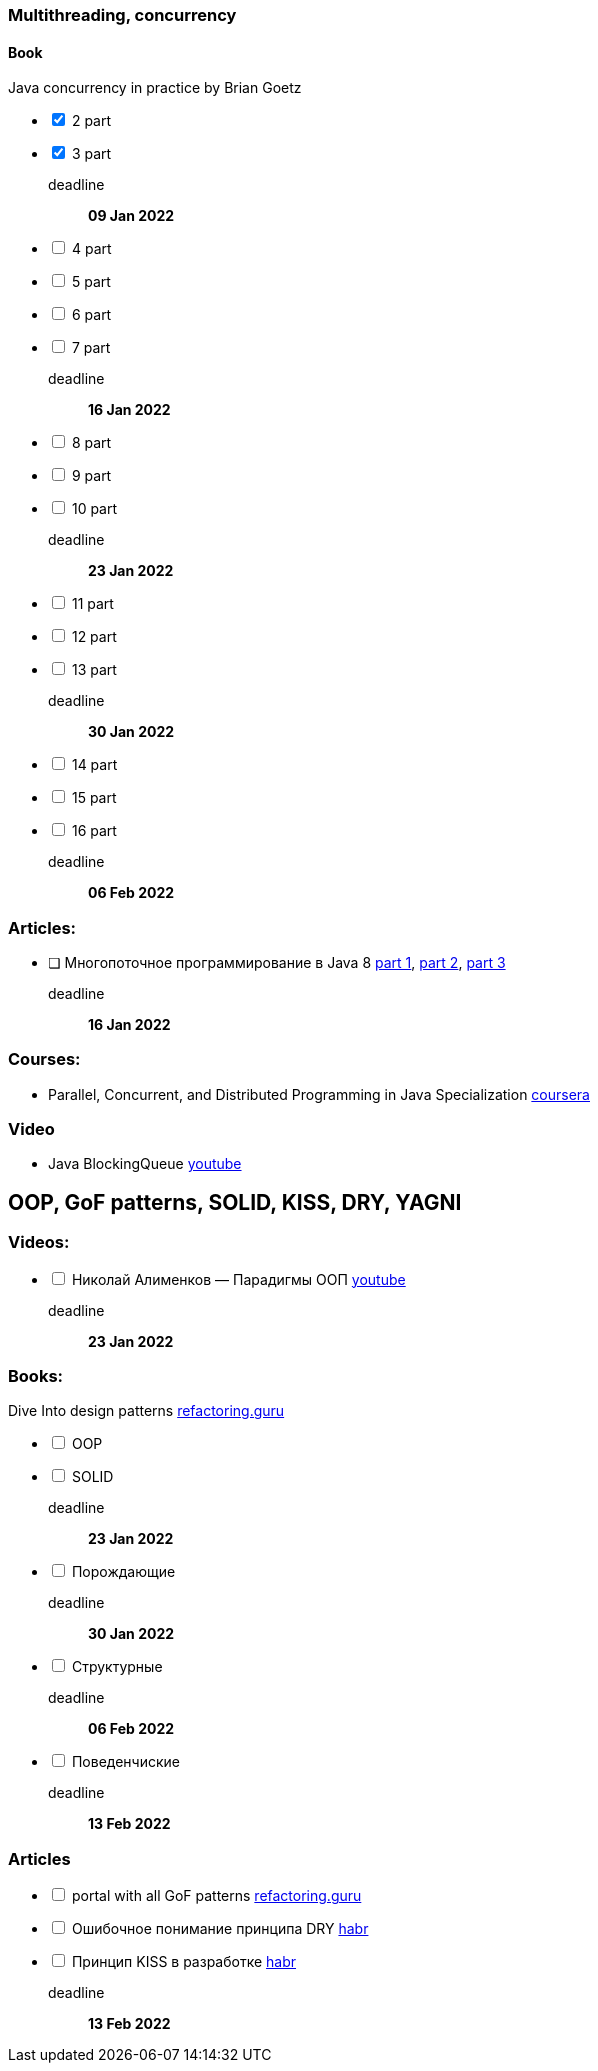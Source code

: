 === Multithreading, concurrency
==== Book
Java concurrency in practice by Brian Goetz
[%interactive]
* [*] 2 part
* [*] 3 part
deadline::
*09 Jan 2022*
* [ ] 4 part
* [ ] 5 part
* [ ] 6 part
* [ ] 7 part
deadline::
*16 Jan 2022*
* [ ] 8 part
* [ ] 9 part
* [ ] 10 part
deadline::
*23 Jan 2022*
* [ ] 11 part
* [ ] 12 part
* [ ] 13 part
deadline::
*30 Jan 2022*
* [ ] 14 part
* [ ] 15 part
* [ ] 16 part
deadline::
*06 Feb 2022*

=== Articles:
* [ ] Многопоточное программирование в Java 8
https://tproger.ru/translations/java8-concurrency-tutorial-1/[part 1],
https://tproger.ru/translations/java8-concurrency-tutorial-2/[part 2],
https://tproger.ru/translations/java8-concurrency-tutorial-3/[part 3]
deadline::
*16 Jan 2022*

=== Courses:
* Parallel, Concurrent, and Distributed Programming in Java Specialization https://www.coursera.org/specializations/pcdp[coursera]

=== Video
* Java BlockingQueue https://www.youtube.com/watch?v=d3xb1Nj88pw&list=PLL8woMHwr36EDxjUoCzboZjedsnhLP1j4&index=17[youtube]

== OOP, GoF patterns, SOLID, KISS, DRY, YAGNI

=== Videos:
[%interactive]
* [ ] Николай Алименков — Парадигмы ООП https://www.youtube.com/watch?v=G6LJkWwZGuc&t[youtube]
deadline::
*23 Jan 2022*

=== Books:
Dive Into design patterns https://refactoring.guru/design-patterns/book[refactoring.guru]
[%interactive]
* [ ] OOP
* [ ] SOLID
deadline::
*23 Jan 2022*
* [ ] Порождающие
deadline::
*30 Jan 2022*
* [ ] Структурные
deadline::
*06 Feb 2022*
* [ ] Поведенчиские
deadline::
*13 Feb 2022*

=== Articles
[%interactive]
* [ ] portal with all GoF patterns https://refactoring.guru/design-patterns[refactoring.guru]
* [ ] Ошибочное понимание принципа DRY https://habr.com/ru/company/mailru/blog/349978/[habr]
* [ ] Принцип KISS в разработке https://habr.com/ru/company/pixonic/blog/427797/[habr]
deadline::
*13 Feb 2022*
